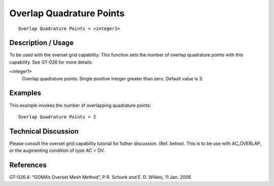 *****************************
Overlap Quadrature Points
*****************************

::

	Overlap Quadrature Points = <integer1>

-----------------------
Description / Usage
-----------------------

To be used with the overset grid capability. This function sets the number of overlap
quadrature points with this capability. See GT-026 for more details.

<integer1>
    Overlap quadrature points. Single positive integer greater than zero.
    Default value is 3.

------------
Examples
------------

This example invokes the number of overlapping quadrature points:
::

	Overlap Quadrature Points = 2

-------------------------
Technical Discussion
-------------------------

Please consult the overset grid capability tutorial for futher discussion. (Ref.
below). This is to be use with AC_OVERLAP, or the augmenting condition of
type AC = OV.

--------------
References
--------------

GT-026.4: “GOMA’s Overset Mesh Method”, P R. Schunk and E. D. Wilkes, 11 Jan.
2006
